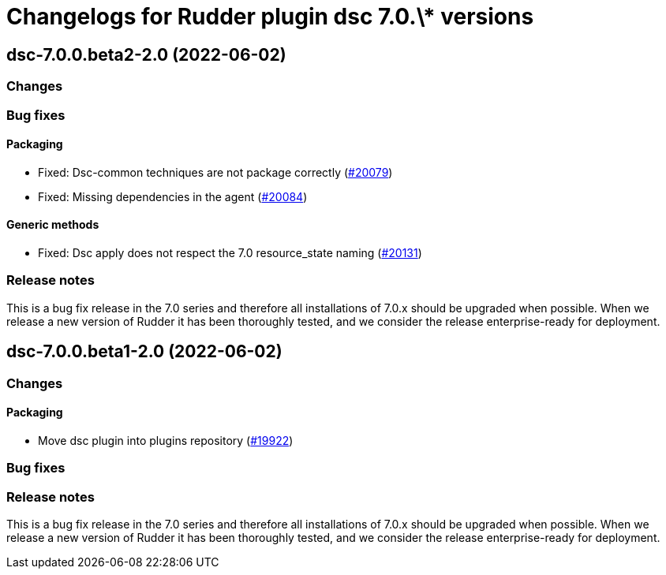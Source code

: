 = Changelogs for Rudder plugin dsc 7.0.\* versions

== dsc-7.0.0.beta2-2.0 (2022-06-02)

=== Changes


=== Bug fixes

==== Packaging

* Fixed: Dsc-common techniques are not package correctly
    (https://issues.rudder.io/issues/20079[#20079])
* Fixed: Missing dependencies in the agent
    (https://issues.rudder.io/issues/20084[#20084])

==== Generic methods

* Fixed: Dsc apply does not respect the 7.0 resource_state naming
    (https://issues.rudder.io/issues/20131[#20131])

=== Release notes

This is a bug fix release in the 7.0 series and therefore all installations of 7.0.x should be upgraded when possible. When we release a new version of Rudder it has been thoroughly tested, and we consider the release enterprise-ready for deployment.

== dsc-7.0.0.beta1-2.0 (2022-06-02)

=== Changes


==== Packaging

* Move dsc plugin into plugins repository
    (https://issues.rudder.io/issues/19922[#19922])

=== Bug fixes

=== Release notes

This is a bug fix release in the 7.0 series and therefore all installations of 7.0.x should be upgraded when possible. When we release a new version of Rudder it has been thoroughly tested, and we consider the release enterprise-ready for deployment.

